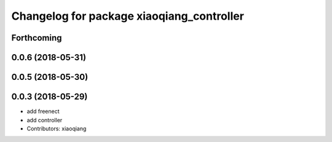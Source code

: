 ^^^^^^^^^^^^^^^^^^^^^^^^^^^^^^^^^^^^^^^^^^
Changelog for package xiaoqiang_controller
^^^^^^^^^^^^^^^^^^^^^^^^^^^^^^^^^^^^^^^^^^

Forthcoming
-----------

0.0.6 (2018-05-31)
------------------

0.0.5 (2018-05-30)
------------------

0.0.3 (2018-05-29)
------------------
* add freenect
* add controller
* Contributors: xiaoqiang
